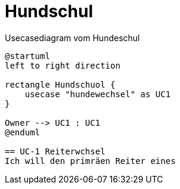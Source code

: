 
= Hundschul
:doctype: article

.Usecasediagram vom Hundeschul
[plantuml]
----
@startuml
left to right direction

rectangle Hundschuol {
    usecase "hundewechsel" as UC1
}

Owner --> UC1 : UC1
@enduml

== UC-1 Reiterwchsel
Ich will den primräen Reiter eines